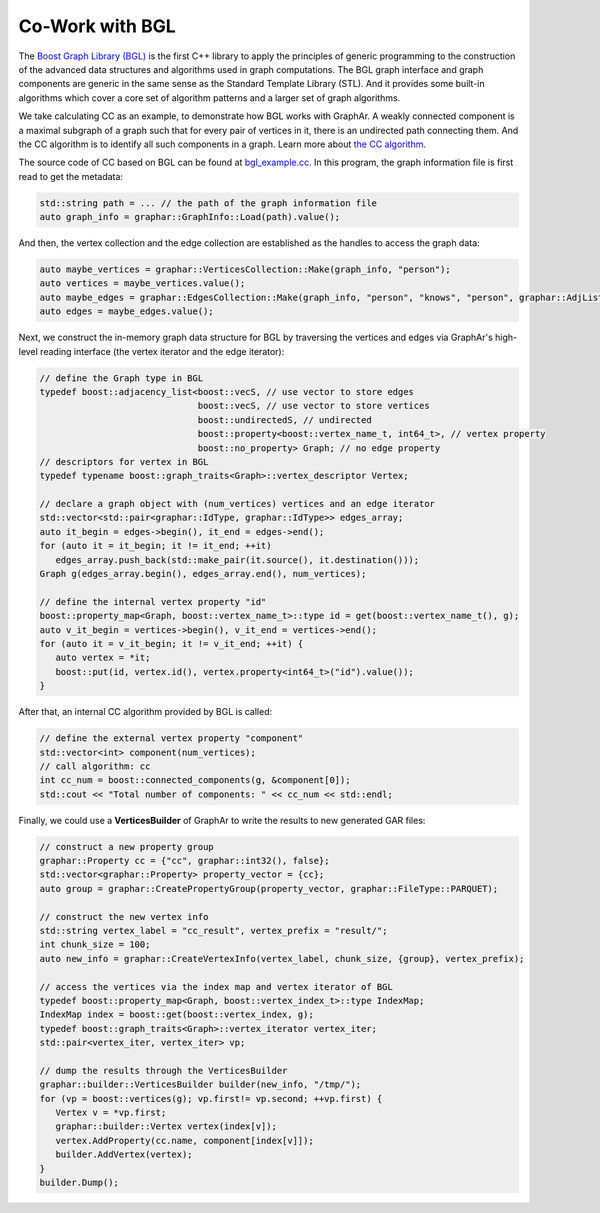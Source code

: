 Co-Work with BGL
============================

The `Boost Graph Library (BGL) <https://cs.brown.edu/~jwicks/boost/libs/graph/doc/>`_  is the first C++ library to apply the principles of generic programming to the construction of the advanced data structures and algorithms used in graph computations. The BGL graph interface and graph components are generic in the same sense as the Standard Template Library (STL). And it provides some built-in algorithms which cover a core set of algorithm patterns and a larger set of graph algorithms.

We take calculating CC as an example, to demonstrate how BGL works with GraphAr. A weakly connected component is a maximal subgraph of a graph such that for every pair of vertices in it, there is an undirected path connecting them. And the CC algorithm is to identify all such components in a graph. Learn more about `the CC algorithm <https://en.wikipedia.org/wiki/Connected_component>`_.

The source code of CC based on BGL can be found at `bgl_example.cc`_. In this program, the graph information file is first read to get the metadata:

.. code:: C++

   std::string path = ... // the path of the graph information file
   auto graph_info = graphar::GraphInfo::Load(path).value();

And then, the vertex collection and the edge collection are established as the handles to access the graph data:

.. code:: C++

   auto maybe_vertices = graphar::VerticesCollection::Make(graph_info, "person");
   auto vertices = maybe_vertices.value();
   auto maybe_edges = graphar::EdgesCollection::Make(graph_info, "person", "knows", "person", graphar::AdjListType::ordered_by_source);
   auto edges = maybe_edges.value();

Next, we construct the in-memory graph data structure for BGL by traversing the vertices and edges via GraphAr's high-level reading interface (the vertex iterator and the edge iterator):

.. code:: C++

   // define the Graph type in BGL
   typedef boost::adjacency_list<boost::vecS, // use vector to store edges
                                 boost::vecS, // use vector to store vertices
                                 boost::undirectedS, // undirected
                                 boost::property<boost::vertex_name_t, int64_t>, // vertex property
                                 boost::no_property> Graph; // no edge property
   // descriptors for vertex in BGL
   typedef typename boost::graph_traits<Graph>::vertex_descriptor Vertex;

   // declare a graph object with (num_vertices) vertices and an edge iterator
   std::vector<std::pair<graphar::IdType, graphar::IdType>> edges_array;
   auto it_begin = edges->begin(), it_end = edges->end();
   for (auto it = it_begin; it != it_end; ++it)
      edges_array.push_back(std::make_pair(it.source(), it.destination()));
   Graph g(edges_array.begin(), edges_array.end(), num_vertices);

   // define the internal vertex property "id"
   boost::property_map<Graph, boost::vertex_name_t>::type id = get(boost::vertex_name_t(), g);
   auto v_it_begin = vertices->begin(), v_it_end = vertices->end();
   for (auto it = v_it_begin; it != v_it_end; ++it) {
      auto vertex = *it;
      boost::put(id, vertex.id(), vertex.property<int64_t>("id").value());
   }

After that, an internal CC algorithm provided by BGL is called:

.. code:: C++

   // define the external vertex property "component"
   std::vector<int> component(num_vertices);
   // call algorithm: cc
   int cc_num = boost::connected_components(g, &component[0]);
   std::cout << "Total number of components: " << cc_num << std::endl;

Finally, we could use a **VerticesBuilder** of GraphAr to write the results to new generated GAR files:

.. code:: C++

   // construct a new property group
   graphar::Property cc = {"cc", graphar::int32(), false};
   std::vector<graphar::Property> property_vector = {cc};
   auto group = graphar::CreatePropertyGroup(property_vector, graphar::FileType::PARQUET);

   // construct the new vertex info
   std::string vertex_label = "cc_result", vertex_prefix = "result/";
   int chunk_size = 100;
   auto new_info = graphar::CreateVertexInfo(vertex_label, chunk_size, {group}, vertex_prefix);

   // access the vertices via the index map and vertex iterator of BGL
   typedef boost::property_map<Graph, boost::vertex_index_t>::type IndexMap;
   IndexMap index = boost::get(boost::vertex_index, g);
   typedef boost::graph_traits<Graph>::vertex_iterator vertex_iter;
   std::pair<vertex_iter, vertex_iter> vp;

   // dump the results through the VerticesBuilder
   graphar::builder::VerticesBuilder builder(new_info, "/tmp/");
   for (vp = boost::vertices(g); vp.first!= vp.second; ++vp.first) {
      Vertex v = *vp.first;
      graphar::builder::Vertex vertex(index[v]);
      vertex.AddProperty(cc.name, component[index[v]]);
      builder.AddVertex(vertex);
   }
   builder.Dump();


.. _bgl_example.cc: https://github.com/apache/incubator-graphar/blob/main/cpp/examples/bgl_example.cc
